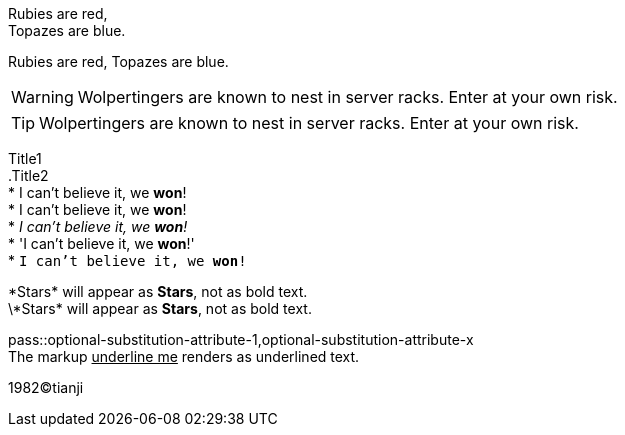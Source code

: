 Rubies are red, +
Topazes are blue.

Rubies are red, 
Topazes are blue.


WARNING: Wolpertingers are known to nest in server racks.   
Enter at your own risk.

TIP: Wolpertingers are known to nest in server racks.   
Enter at your own risk.

:hardbreaks:
Title1
.Title2
* I can't believe it, we *won*!
* I can't believe it, we **won**!
* _I can't believe it, we *won*!_
* 'I can't believe it, we *won*!'
* `I can't believe it, we *won*!`

\*Stars* will appear as *Stars*, not as bold text.
\\*Stars* will appear as *Stars*, not as bold text.

pass::optional-substitution-attribute-1,optional-substitution-attribute-x
The markup pass:[<u>underline me</u>] renders as underlined text.

1982(C)tianji
